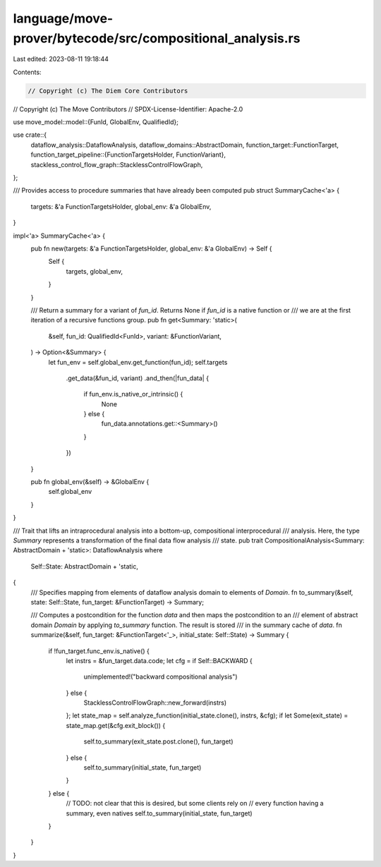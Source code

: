 language/move-prover/bytecode/src/compositional_analysis.rs
===========================================================

Last edited: 2023-08-11 19:18:44

Contents:

.. code-block:: rs

    // Copyright (c) The Diem Core Contributors
// Copyright (c) The Move Contributors
// SPDX-License-Identifier: Apache-2.0

use move_model::model::{FunId, GlobalEnv, QualifiedId};

use crate::{
    dataflow_analysis::DataflowAnalysis,
    dataflow_domains::AbstractDomain,
    function_target::FunctionTarget,
    function_target_pipeline::{FunctionTargetsHolder, FunctionVariant},
    stackless_control_flow_graph::StacklessControlFlowGraph,
};

/// Provides access to procedure summaries that have already been computed
pub struct SummaryCache<'a> {
    targets: &'a FunctionTargetsHolder,
    global_env: &'a GlobalEnv,
}

impl<'a> SummaryCache<'a> {
    pub fn new(targets: &'a FunctionTargetsHolder, global_env: &'a GlobalEnv) -> Self {
        Self {
            targets,
            global_env,
        }
    }

    /// Return a summary for a variant of `fun_id`. Returns None if `fun_id` is a native function or
    /// we are at the first iteration of a recursive functions group.
    pub fn get<Summary: 'static>(
        &self,
        fun_id: QualifiedId<FunId>,
        variant: &FunctionVariant,
    ) -> Option<&Summary> {
        let fun_env = self.global_env.get_function(fun_id);
        self.targets
            .get_data(&fun_id, variant)
            .and_then(|fun_data| {
                if fun_env.is_native_or_intrinsic() {
                    None
                } else {
                    fun_data.annotations.get::<Summary>()
                }
            })
    }

    pub fn global_env(&self) -> &GlobalEnv {
        self.global_env
    }
}

/// Trait that lifts an intraprocedural analysis into a bottom-up, compositional interprocedural
/// analysis. Here, the type `Summary` represents a transformation of the final data flow analysis
/// state.
pub trait CompositionalAnalysis<Summary: AbstractDomain + 'static>: DataflowAnalysis
where
    Self::State: AbstractDomain + 'static,
{
    /// Specifies mapping from elements of dataflow analysis domain to elements of `Domain`.
    fn to_summary(&self, state: Self::State, fun_target: &FunctionTarget) -> Summary;

    /// Computes a postcondition for the function `data` and then maps the postcondition to an
    /// element of abstract domain `Domain` by applying `to_summary` function. The result is stored
    /// in the summary cache of `data`.
    fn summarize(&self, fun_target: &FunctionTarget<'_>, initial_state: Self::State) -> Summary {
        if !fun_target.func_env.is_native() {
            let instrs = &fun_target.data.code;
            let cfg = if Self::BACKWARD {
                unimplemented!("backward compositional analysis")
            } else {
                StacklessControlFlowGraph::new_forward(instrs)
            };
            let state_map = self.analyze_function(initial_state.clone(), instrs, &cfg);
            if let Some(exit_state) = state_map.get(&cfg.exit_block()) {
                self.to_summary(exit_state.post.clone(), fun_target)
            } else {
                self.to_summary(initial_state, fun_target)
            }
        } else {
            // TODO: not clear that this is desired, but some clients rely on
            // every function having a summary, even natives
            self.to_summary(initial_state, fun_target)
        }
    }
}


